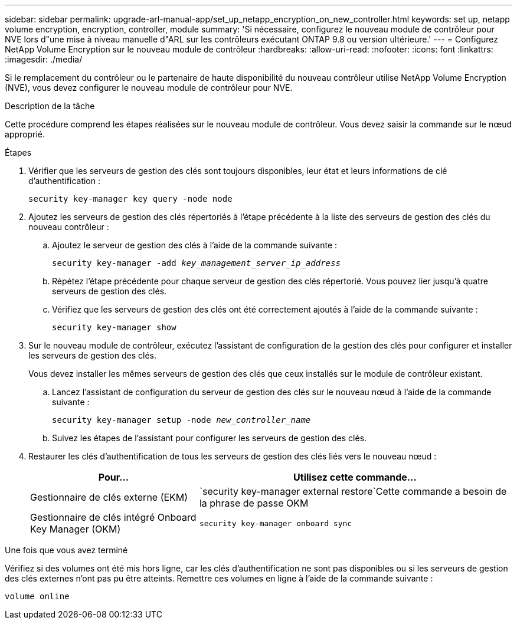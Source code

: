 ---
sidebar: sidebar 
permalink: upgrade-arl-manual-app/set_up_netapp_encryption_on_new_controller.html 
keywords: set up, netapp volume encryption, encryption, controller, module 
summary: 'Si nécessaire, configurez le nouveau module de contrôleur pour NVE lors d"une mise à niveau manuelle d"ARL sur les contrôleurs exécutant ONTAP 9.8 ou version ultérieure.' 
---
= Configurez NetApp Volume Encryption sur le nouveau module de contrôleur
:hardbreaks:
:allow-uri-read: 
:nofooter: 
:icons: font
:linkattrs: 
:imagesdir: ./media/


[role="lead"]
Si le remplacement du contrôleur ou le partenaire de haute disponibilité du nouveau contrôleur utilise NetApp Volume Encryption (NVE), vous devez configurer le nouveau module de contrôleur pour NVE.

.Description de la tâche
Cette procédure comprend les étapes réalisées sur le nouveau module de contrôleur. Vous devez saisir la commande sur le nœud approprié.

.Étapes
. Vérifier que les serveurs de gestion des clés sont toujours disponibles, leur état et leurs informations de clé d'authentification :
+
`security key-manager key query -node node`

. Ajoutez les serveurs de gestion des clés répertoriés à l'étape précédente à la liste des serveurs de gestion des clés du nouveau contrôleur :
+
.. Ajoutez le serveur de gestion des clés à l'aide de la commande suivante :
+
`security key-manager -add _key_management_server_ip_address_`

.. Répétez l'étape précédente pour chaque serveur de gestion des clés répertorié. Vous pouvez lier jusqu'à quatre serveurs de gestion des clés.
.. Vérifiez que les serveurs de gestion des clés ont été correctement ajoutés à l'aide de la commande suivante :
+
`security key-manager show`



. Sur le nouveau module de contrôleur, exécutez l'assistant de configuration de la gestion des clés pour configurer et installer les serveurs de gestion des clés.
+
Vous devez installer les mêmes serveurs de gestion des clés que ceux installés sur le module de contrôleur existant.

+
.. Lancez l'assistant de configuration du serveur de gestion des clés sur le nouveau nœud à l'aide de la commande suivante :
+
`security key-manager setup -node _new_controller_name_`

.. Suivez les étapes de l'assistant pour configurer les serveurs de gestion des clés.


. Restaurer les clés d'authentification de tous les serveurs de gestion des clés liés vers le nouveau nœud :
+
[cols="35,65"]
|===
| Pour... | Utilisez cette commande... 


| Gestionnaire de clés externe (EKM) | `security key-manager external restore`Cette commande a besoin de la phrase de passe OKM 


| Gestionnaire de clés intégré Onboard Key Manager (OKM) | `security key-manager onboard sync` 
|===


.Une fois que vous avez terminé
Vérifiez si des volumes ont été mis hors ligne, car les clés d'authentification ne sont pas disponibles ou si les serveurs de gestion des clés externes n'ont pas pu être atteints. Remettre ces volumes en ligne à l'aide de la commande suivante :

`volume online`
